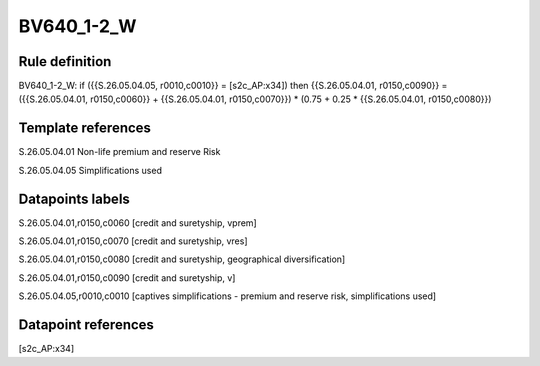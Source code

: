 ===========
BV640_1-2_W
===========

Rule definition
---------------

BV640_1-2_W: if ({{S.26.05.04.05, r0010,c0010}} = [s2c_AP:x34]) then {{S.26.05.04.01, r0150,c0090}} = ({{S.26.05.04.01, r0150,c0060}} + {{S.26.05.04.01, r0150,c0070}}) * (0.75 + 0.25 * {{S.26.05.04.01, r0150,c0080}})


Template references
-------------------

S.26.05.04.01 Non-life premium and reserve Risk

S.26.05.04.05 Simplifications used


Datapoints labels
-----------------

S.26.05.04.01,r0150,c0060 [credit and suretyship, vprem]

S.26.05.04.01,r0150,c0070 [credit and suretyship, vres]

S.26.05.04.01,r0150,c0080 [credit and suretyship, geographical diversification]

S.26.05.04.01,r0150,c0090 [credit and suretyship, v]

S.26.05.04.05,r0010,c0010 [captives simplifications - premium and reserve risk, simplifications used]



Datapoint references
--------------------

[s2c_AP:x34]